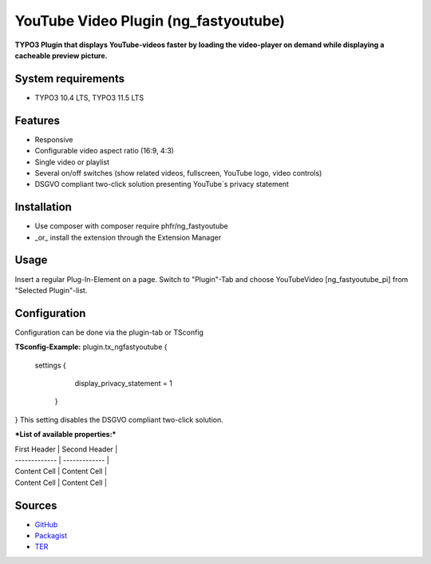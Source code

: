 YouTube Video Plugin (ng_fastyoutube)
=====================================

**TYPO3 Plugin that displays YouTube-videos faster by loading the video-player on demand while displaying a cacheable preview picture.**

System requirements
-------------------

- TYPO3 10.4 LTS, TYPO3 11.5 LTS

Features
--------

- Responsive
- Configurable video aspect ratio (16:9, 4:3)
- Single video or playlist
- Several on/off switches (show related videos, fullscreen, YouTube logo, video controls)
- DSGVO compliant two-click solution presenting YouTube`s privacy statement 

Installation
------------

-  Use composer with composer require phfr/ng_fastyoutube
-  _or_ install the extension through the Extension Manager

Usage
-----

Insert a regular Plug-In-Element on a page. Switch to "Plugin"-Tab and choose YouTubeVideo [ng_fastyoutube_pi] 
from "Selected Plugin"-list.

Configuration
-------------
Configuration can be done via the plugin-tab or TSconfig

**TSconfig-Example:**
plugin.tx_ngfastyoutube {
    settings {
    	display_privacy_statement = 1
     }
}
This setting disables the DSGVO compliant two-click solution.

***List of available properties:***

| First Header  | Second Header |
| ------------- | ------------- |
| Content Cell  | Content Cell  |
| Content Cell  | Content Cell  |

Sources
-------

-  `GitHub`_
-  `Packagist`_
-  `TER`_

.. _GitHub: https://github.com/nelsonglory/ng_fastyoutube
.. _Packagist: https://packagist.org/packages/phfr/ng_fastyoutube
.. _TER: https://extensions.typo3.org/extension/ng_fastyoutube/
